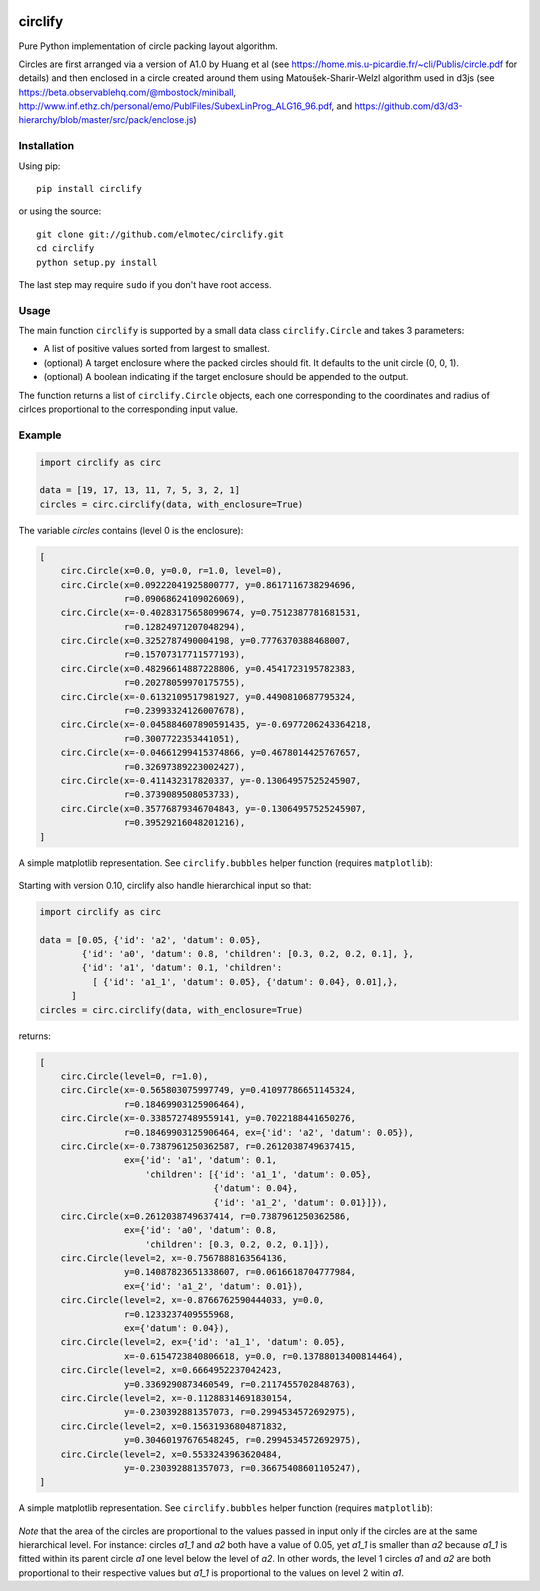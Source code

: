 .. image:: https://img.shields.io/pypi/v/circlify.svg
    :target: https://pypi.org/pypi/circlify/
    :alt: PyPi version

.. image:: https://img.shields.io/pypi/pyversions/circlify.svg
    :target: https://pypi.org/pypi/circlify/
    :alt: Python compatibility

.. image:: https://img.shields.io/travis/elmotec/circlify.svg
    :target: https://travis-ci.org/elmotec/circlify
    :alt: Build Status

.. image:: https://coveralls.io/repos/elmotec/circlify/badge.svg
    :target: https://coveralls.io/r/elmotec/circlify
    :alt: Coverage

.. image:: https://img.shields.io/codacy/grade/474b0af6853a4c5f8f9214d3220571f9.svg
    :target: https://www.codacy.com/app/elmotec/circlify/dashboard
    :alt: Codacy


========
circlify
========

Pure Python implementation of circle packing layout algorithm.

Circles are first arranged via a version of A1.0 by Huang et al (see https://home.mis.u-picardie.fr/~cli/Publis/circle.pdf for details) and then enclosed in a circle created around them using Matoušek-Sharir-Welzl algorithm used in d3js (see https://beta.observablehq.com/@mbostock/miniball, http://www.inf.ethz.ch/personal/emo/PublFiles/SubexLinProg_ALG16_96.pdf, and https://github.com/d3/d3-hierarchy/blob/master/src/pack/enclose.js)

Installation
------------

Using pip:

::

    pip install circlify

or using the source:

:: 

    git clone git://github.com/elmotec/circlify.git
    cd circlify
    python setup.py install


The last step may require ``sudo`` if you don't have root access.


Usage
-----

The main function ``circlify`` is supported by a small data class ``circlify.Circle`` and takes 3 parameters:

* A list of positive values sorted from largest to smallest.
* (optional) A target enclosure where the packed circles should fit. It defaults to the unit circle (0, 0, 1).
* (optional) A boolean indicating if the target enclosure should be appended to the output.

The function returns a list of ``circlify.Circle`` objects, each one corresponding
to the coordinates and radius of cirlces proportional to the corresponding input value.


Example
-------

.. code:: python

  import circlify as circ

  data = [19, 17, 13, 11, 7, 5, 3, 2, 1]
  circles = circ.circlify(data, with_enclosure=True)


The variable `circles` contains (level 0 is the enclosure):

.. code:: python

    [
        circ.Circle(x=0.0, y=0.0, r=1.0, level=0),
        circ.Circle(x=0.09222041925800777, y=0.8617116738294696,
                    r=0.09068624109026069),
        circ.Circle(x=-0.40283175658099674, y=0.7512387781681531,
                    r=0.12824971207048294),
        circ.Circle(x=0.3252787490004198, y=0.7776370388468007,
                    r=0.15707317711577193),
        circ.Circle(x=0.48296614887228806, y=0.4541723195782383,
                    r=0.20278059970175755),
        circ.Circle(x=-0.6132109517981927, y=0.4490810687795324,
                    r=0.23993324126007678),
        circ.Circle(x=-0.045884607890591435, y=-0.6977206243364218,
                    r=0.3007722353441051),
        circ.Circle(x=-0.04661299415374866, y=0.4678014425767657,
                    r=0.32697389223002427),
        circ.Circle(x=-0.411432317820337, y=-0.13064957525245907,
                    r=0.3739089508053733),
        circ.Circle(x=0.35776879346704843, y=-0.13064957525245907,
                    r=0.39529216048201216),
    ]


A simple matplotlib representation. See ``circlify.bubbles`` helper function (requires ``matplotlib``):

.. figure:: https://github.com/elmotec/circlify/blob/master/static/Figure_3.png
   :alt: visualization of circlify circle packing of first 9 prime numbers.

Starting with version 0.10, circlify also handle hierarchical input so that:

.. code:: python

  import circlify as circ

  data = [0.05, {'id': 'a2', 'datum': 0.05},
          {'id': 'a0', 'datum': 0.8, 'children': [0.3, 0.2, 0.2, 0.1], },
          {'id': 'a1', 'datum': 0.1, 'children':
            [ {'id': 'a1_1', 'datum': 0.05}, {'datum': 0.04}, 0.01],},
        ]
  circles = circ.circlify(data, with_enclosure=True)


returns:

.. code:: python

    [
        circ.Circle(level=0, r=1.0),
        circ.Circle(x=-0.565803075997749, y=0.41097786651145324,
                    r=0.18469903125906464),
        circ.Circle(x=-0.3385727489559141, y=0.7022188441650276,
                    r=0.18469903125906464, ex={'id': 'a2', 'datum': 0.05}),
        circ.Circle(x=-0.7387961250362587, r=0.2612038749637415,
                    ex={'id': 'a1', 'datum': 0.1,
                        'children': [{'id': 'a1_1', 'datum': 0.05},
                                     {'datum': 0.04},
                                     {'id': 'a1_2', 'datum': 0.01}]}),
        circ.Circle(x=0.2612038749637414, r=0.7387961250362586,
                    ex={'id': 'a0', 'datum': 0.8,
                        'children': [0.3, 0.2, 0.2, 0.1]}),
        circ.Circle(level=2, x=-0.7567888163564136,
                    y=0.14087823651338607, r=0.0616618704777984,
                    ex={'id': 'a1_2', 'datum': 0.01}),
        circ.Circle(level=2, x=-0.8766762590444033, y=0.0,
                    r=0.1233237409555968,
                    ex={'datum': 0.04}),
        circ.Circle(level=2, ex={'id': 'a1_1', 'datum': 0.05},
                    x=-0.6154723840806618, y=0.0, r=0.13788013400814464),
        circ.Circle(level=2, x=0.6664952237042423,
                    y=0.3369290873460549, r=0.2117455702848763),
        circ.Circle(level=2, x=-0.11288314691830154,
                    y=-0.230392881357073, r=0.2994534572692975),
        circ.Circle(level=2, x=0.15631936804871832,
                    y=0.30460197676548245, r=0.2994534572692975),
        circ.Circle(level=2, x=0.5533243963620484,
                    y=-0.230392881357073, r=0.36675408601105247),
    ]


A simple matplotlib representation. See ``circlify.bubbles`` helper function (requires ``matplotlib``):

.. figure:: https://github.com/elmotec/circlify/blob/master/static/Figure_4.png
   :alt: visualization of circlify nested circle packing for a hierarchical input.

*Note* that the area of the circles are proportional to the values passed in input only if the circles are at the same hierarchical level.
For instance: circles *a1_1* and *a2* both have a value of 0.05, yet *a1_1* is smaller than *a2* because *a1_1* is fitted within its parent circle *a1* one level below the level of *a2*.
In other words, the level 1 circles *a1* and *a2* are both proportional to their respective values but *a1_1* is proportional to the values on level 2 witin *a1*.
